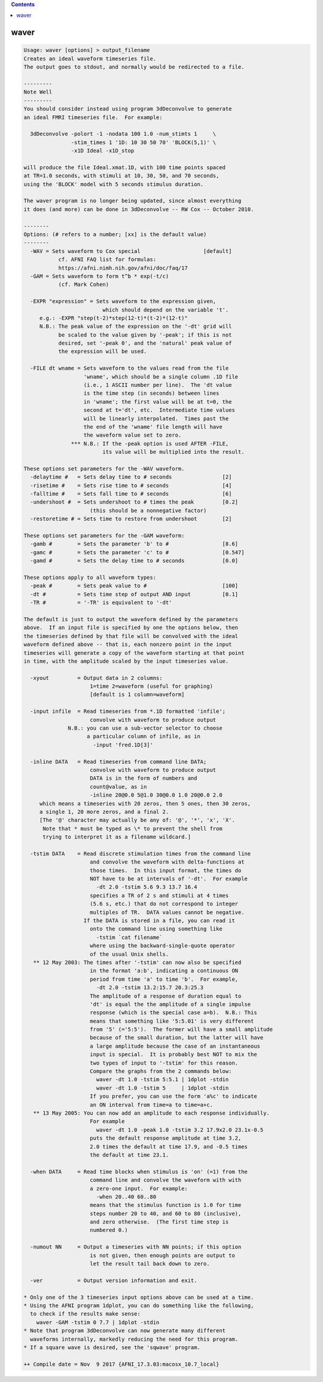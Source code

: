 .. contents:: 
    :depth: 4 

*****
waver
*****

.. code-block:: none

    Usage: waver [options] > output_filename
    Creates an ideal waveform timeseries file.
    The output goes to stdout, and normally would be redirected to a file.
    
    ---------
    Note Well
    ---------
    You should consider instead using program 3dDeconvolve to generate
    an ideal FMRI timeseries file.  For example:
    
      3dDeconvolve -polort -1 -nodata 100 1.0 -num_stimts 1     \
                   -stim_times 1 '1D: 10 30 50 70' 'BLOCK(5,1)' \
                   -x1D Ideal -x1D_stop
    
    will produce the file Ideal.xmat.1D, with 100 time points spaced
    at TR=1.0 seconds, with stimuli at 10, 30, 50, and 70 seconds,
    using the 'BLOCK' model with 5 seconds stimulus duration.
    
    The waver program is no longer being updated, since almost everything
    it does (and more) can be done in 3dDeconvolve -- RW Cox -- October 2010.
    
    --------
    Options: (# refers to a number; [xx] is the default value)
    --------
      -WAV = Sets waveform to Cox special                    [default]
               cf. AFNI FAQ list for formulas:
               https://afni.nimh.nih.gov/afni/doc/faq/17
      -GAM = Sets waveform to form t^b * exp(-t/c)
               (cf. Mark Cohen)
    
      -EXPR "expression" = Sets waveform to the expression given,
                             which should depend on the variable 't'.
         e.g.: -EXPR "step(t-2)*step(12-t)*(t-2)*(12-t)"
         N.B.: The peak value of the expression on the '-dt' grid will
               be scaled to the value given by '-peak'; if this is not
               desired, set '-peak 0', and the 'natural' peak value of
               the expression will be used.
    
      -FILE dt wname = Sets waveform to the values read from the file
                       'wname', which should be a single column .1D file
                       (i.e., 1 ASCII number per line).  The 'dt value
                       is the time step (in seconds) between lines
                       in 'wname'; the first value will be at t=0, the
                       second at t='dt', etc.  Intermediate time values
                       will be linearly interpolated.  Times past the
                       the end of the 'wname' file length will have
                       the waveform value set to zero.
                   *** N.B.: If the -peak option is used AFTER -FILE,
                             its value will be multiplied into the result.
    
    These options set parameters for the -WAV waveform.
      -delaytime #   = Sets delay time to # seconds                [2]
      -risetime #    = Sets rise time to # seconds                 [4]
      -falltime #    = Sets fall time to # seconds                 [6]
      -undershoot #  = Sets undershoot to # times the peak         [0.2]
                         (this should be a nonnegative factor)
      -restoretime # = Sets time to restore from undershoot        [2]
    
    These options set parameters for the -GAM waveform:
      -gamb #        = Sets the parameter 'b' to #                 [8.6]
      -gamc #        = Sets the parameter 'c' to #                 [0.547]
      -gamd #        = Sets the delay time to # seconds            [0.0]
    
    These options apply to all waveform types:
      -peak #        = Sets peak value to #                        [100]
      -dt #          = Sets time step of output AND input          [0.1]
      -TR #          = '-TR' is equivalent to '-dt'
    
    The default is just to output the waveform defined by the parameters
    above.  If an input file is specified by one the options below, then
    the timeseries defined by that file will be convolved with the ideal
    waveform defined above -- that is, each nonzero point in the input
    timeseries will generate a copy of the waveform starting at that point
    in time, with the amplitude scaled by the input timeseries value.
    
      -xyout         = Output data in 2 columns:
                         1=time 2=waveform (useful for graphing)
                         [default is 1 column=waveform]
    
      -input infile  = Read timeseries from *.1D formatted 'infile';
                         convolve with waveform to produce output
                  N.B.: you can use a sub-vector selector to choose
                        a particular column of infile, as in
                          -input 'fred.1D[3]'
    
      -inline DATA   = Read timeseries from command line DATA;
                         convolve with waveform to produce output
                         DATA is in the form of numbers and
                         count@value, as in
                         -inline 20@0.0 5@1.0 30@0.0 1.0 20@0.0 2.0
         which means a timeseries with 20 zeros, then 5 ones, then 30 zeros,
         a single 1, 20 more zeros, and a final 2.
         [The '@' character may actually be any of: '@', '*', 'x', 'X'.
          Note that * must be typed as \* to prevent the shell from
          trying to interpret it as a filename wildcard.]
    
      -tstim DATA    = Read discrete stimulation times from the command line
                         and convolve the waveform with delta-functions at
                         those times.  In this input format, the times do
                         NOT have to be at intervals of '-dt'.  For example
                           -dt 2.0 -tstim 5.6 9.3 13.7 16.4
                         specifies a TR of 2 s and stimuli at 4 times
                         (5.6 s, etc.) that do not correspond to integer
                         multiples of TR.  DATA values cannot be negative.
                       If the DATA is stored in a file, you can read it
                         onto the command line using something like
                           -tstim `cat filename`
                         where using the backward-single-quote operator
                         of the usual Unix shells.
       ** 12 May 2003: The times after '-tstim' can now also be specified
                         in the format 'a:b', indicating a continuous ON
                         period from time 'a' to time 'b'.  For example,
                           -dt 2.0 -tstim 13.2:15.7 20.3:25.3
                         The amplitude of a response of duration equal to
                         'dt' is equal the the amplitude of a single impulse
                         response (which is the special case a=b).  N.B.: This
                         means that something like '5:5.01' is very different
                         from '5' (='5:5').  The former will have a small amplitude
                         because of the small duration, but the latter will have
                         a large amplitude because the case of an instantaneous
                         input is special.  It is probably best NOT to mix the
                         two types of input to '-tstim' for this reason.
                         Compare the graphs from the 2 commands below:
                           waver -dt 1.0 -tstim 5:5.1 | 1dplot -stdin
                           waver -dt 1.0 -tstim 5     | 1dplot -stdin
                         If you prefer, you can use the form 'a%c' to indicate
                         an ON interval from time=a to time=a+c.
       ** 13 May 2005: You can now add an amplitude to each response individually.
                         For example
                           waver -dt 1.0 -peak 1.0 -tstim 3.2 17.9x2.0 23.1x-0.5
                         puts the default response amplitude at time 3.2,
                         2.0 times the default at time 17.9, and -0.5 times
                         the default at time 23.1.
    
      -when DATA     = Read time blocks when stimulus is 'on' (=1) from the
                         command line and convolve the waveform with with
                         a zero-one input.  For example:
                           -when 20..40 60..80
                         means that the stimulus function is 1.0 for time
                         steps number 20 to 40, and 60 to 80 (inclusive),
                         and zero otherwise.  (The first time step is
                         numbered 0.)
    
      -numout NN     = Output a timeseries with NN points; if this option
                         is not given, then enough points are output to
                         let the result tail back down to zero.
    
      -ver           = Output version information and exit.
    
    * Only one of the 3 timeseries input options above can be used at a time.
    * Using the AFNI program 1dplot, you can do something like the following,
      to check if the results make sense:
        waver -GAM -tstim 0 7.7 | 1dplot -stdin
    * Note that program 3dDeconvolve can now generate many different
      waveforms internally, markedly reducing the need for this program.
    * If a square wave is desired, see the 'sqwave' program.
    
    ++ Compile date = Nov  9 2017 {AFNI_17.3.03:macosx_10.7_local}
